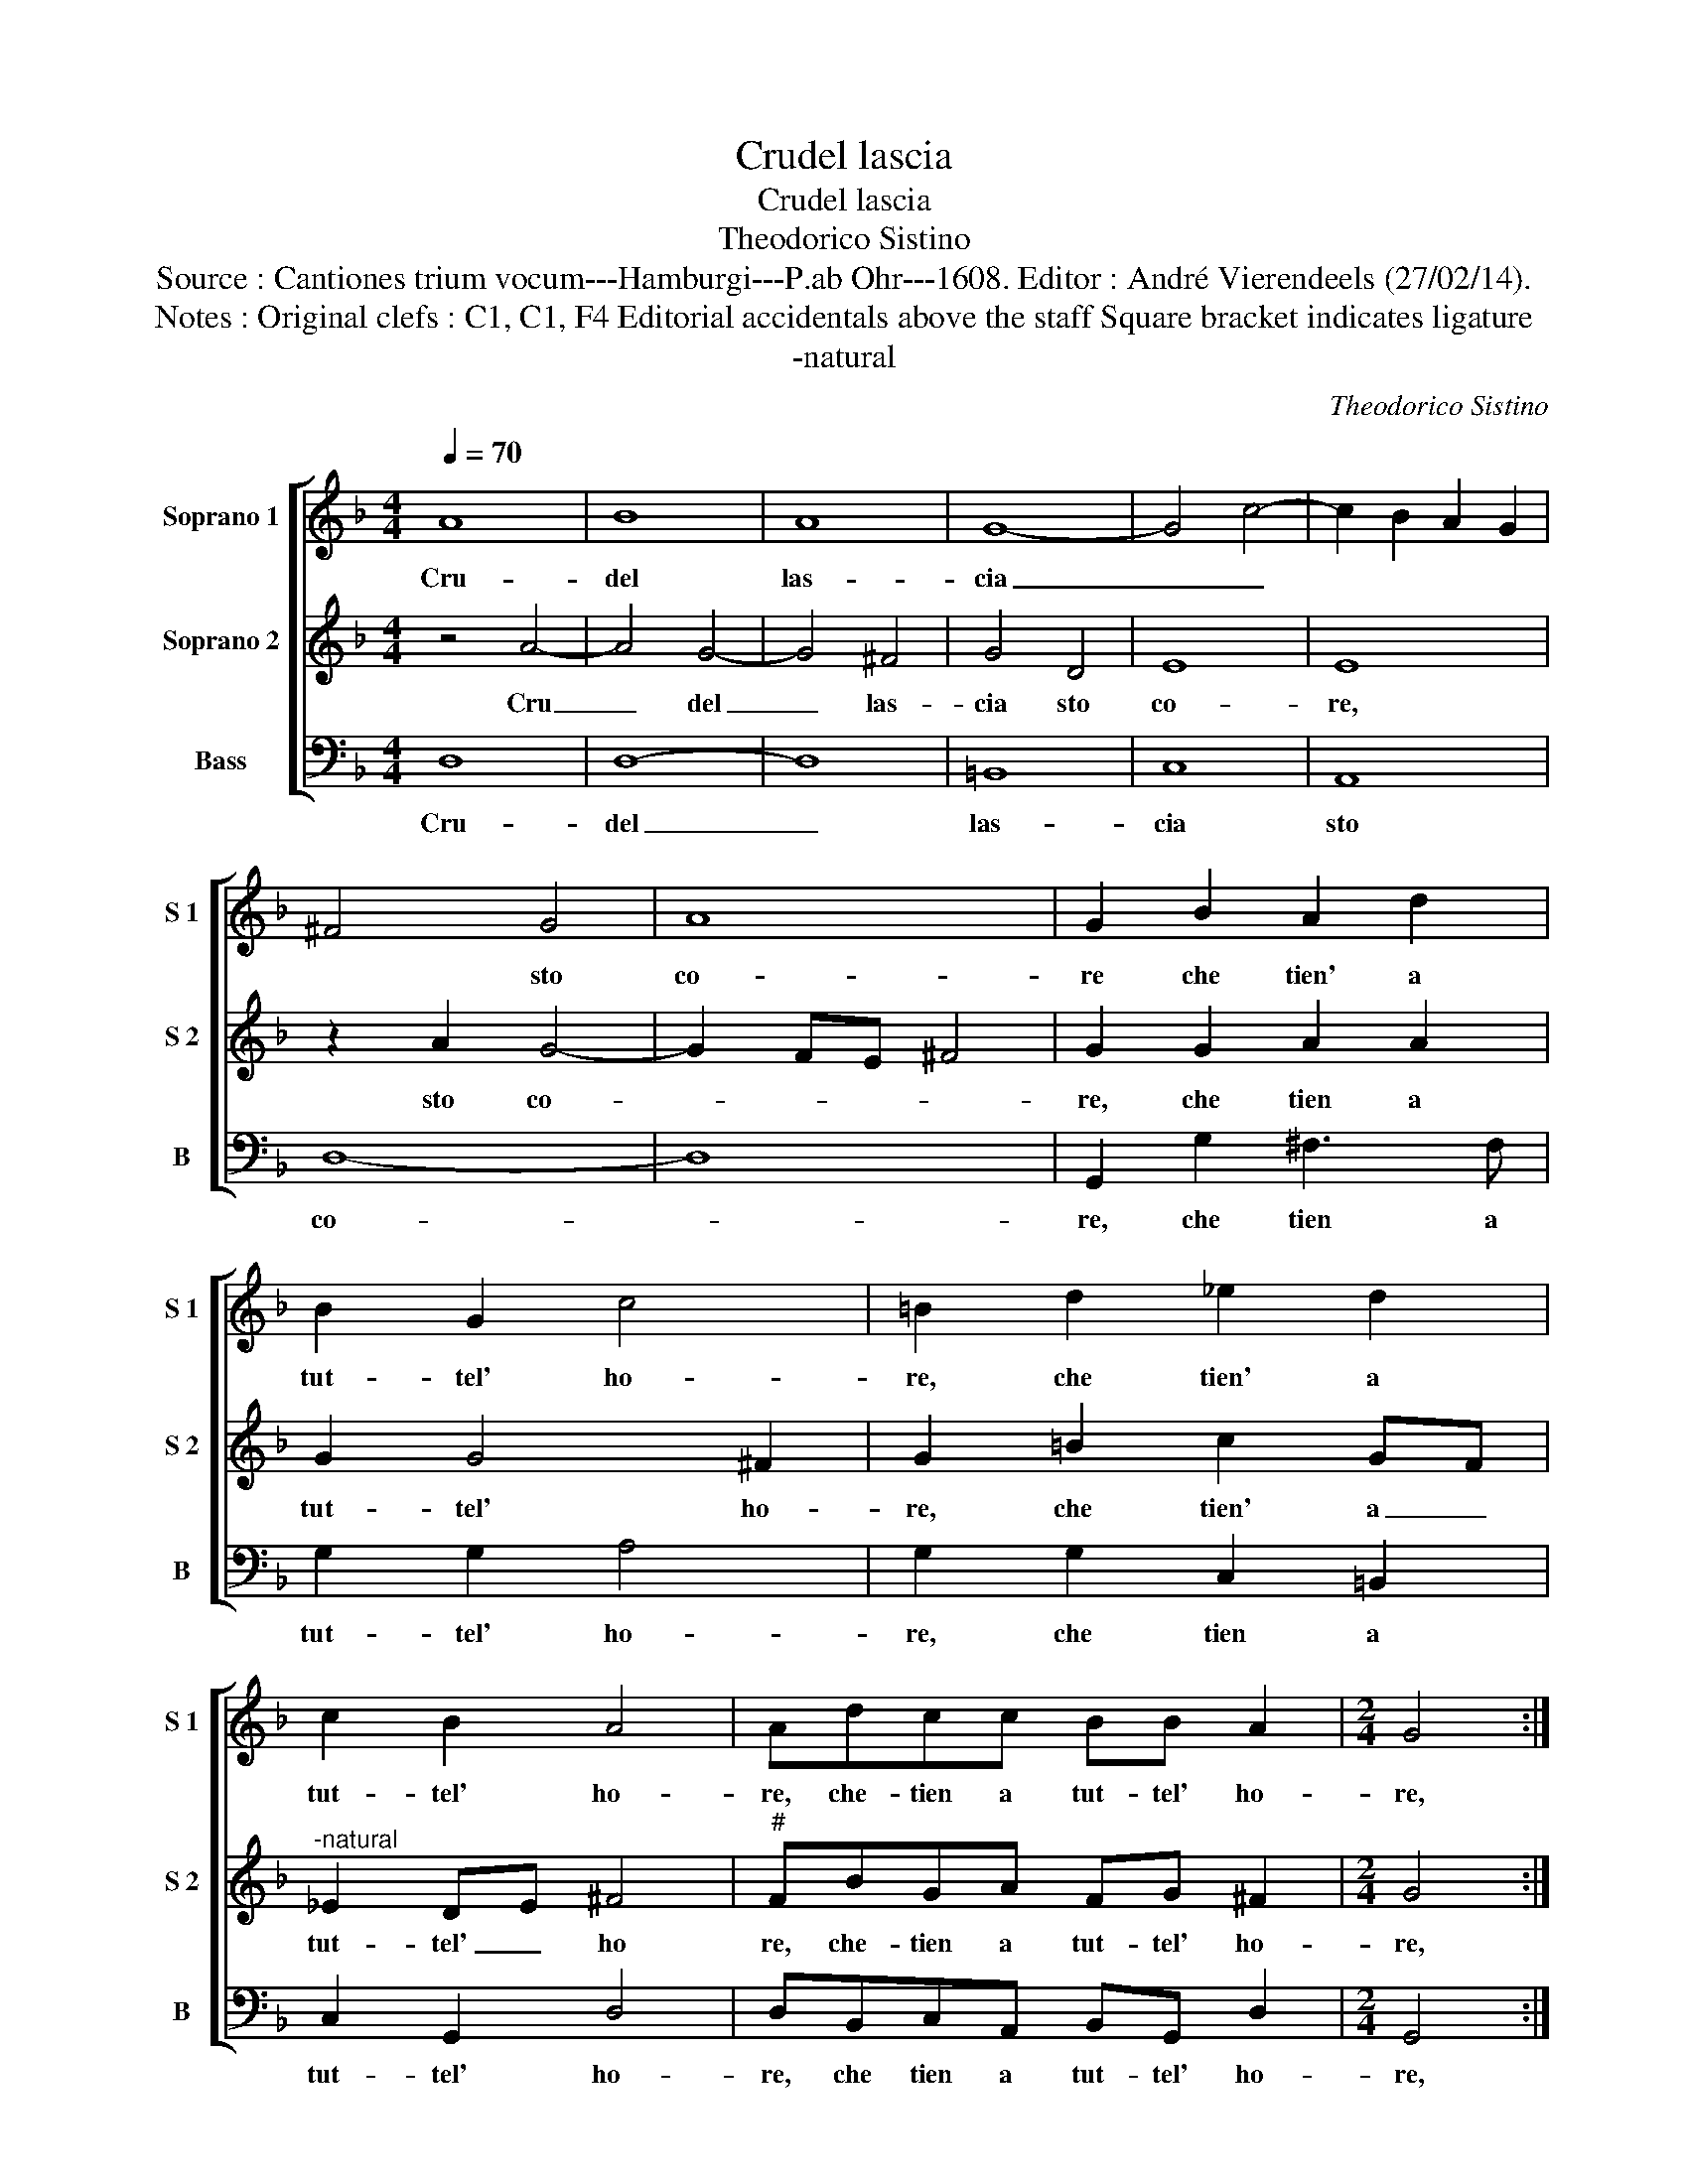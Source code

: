 X:1
T:Crudel lascia
T:Crudel lascia
T:Theodorico Sistino
T:Source : Cantiones trium vocum---Hamburgi---P.ab Ohr---1608. Editor : André Vierendeels (27/02/14).
T:Notes : Original clefs : C1, C1, F4 Editorial accidentals above the staff Square bracket indicates ligature
T:-natural
C:Theodorico Sistino
%%score [ 1 2 3 ]
L:1/8
Q:1/4=70
M:4/4
K:F
V:1 treble nm="Soprano 1" snm="S 1"
V:2 treble nm="Soprano 2" snm="S 2"
V:3 bass nm="Bass" snm="B"
V:1
 A8 | B8 | A8 | G8- | G4 c4- | c2 B2 A2 G2 | ^F4 G4 | A8 | G2 B2 A2 d2 | B2 G2 c4 | =B2 d2 _e2 d2 | %11
w: Cru-|del|las-|cia|_ _||* sto|co-|re che tien' a|tut- tel' ho-|re, che tien' a|
 c2 B2 A4 | Adcc BB A2 |[M:2/4] G4 ::[M:4/4] z2 B2 d3 c | B2 A2 G3 A | B2 A2 d2 A2- | A2 A2 A2 A2 | %18
w: tut- tel' ho-|re, che- tien a tut- tel' ho-|re,|ac- ces- s'in-|fiam- * * m'e|fo- co, ac- ces-|* s'in fiam m'e|
 D3 E F2 E2 | ^F4 A2 d2- | d2 d4 B2 | A2 d2 d2 A2 | G4 A2 d2 | d3 c BA GF | E2 ^F2 G4 | %25
w: fo- * * co,|e con- su-|* man- do|voi a po- co'a|po- co, a|po- * * * * *|* co'a po-|
 G2 c2 B2 A2 | z2 A2 B2 B2 | A4 G4- | G4 z2 A2 | B2 B2 c4 | d2 d2 d4 | B4 A4- |1 A4 G4 :|2 %33
w: co, a po- co,|a po- co'a|po- co,|_ e|con- su- man-|do a po-|co'a po-|* co|
 A4 G4- || G8 |] %35
w: (po)- co.|_|
V:2
 z4 A4- | A4 G4- | G4 ^F4 | G4 D4 | E8 | E8 | z2 A2 G4- | G2 FE ^F4 | G2 G2 A2 A2 | G2 G4 ^F2 | %10
w: Cru|_ del|_ las-|cia sto|co-|re,|sto co-||re, che tien a|tut- tel' ho-|
 G2 =B2 c2 GF |"^-natural" _E2 DE ^F4 |"^#" FBGA FG ^F2 |[M:2/4] G4 ::[M:4/4] z2 G2 B2 A2 | %15
w: re, che tien' a _|tut- tel' _ ho|re, che- tien a tut- tel' ho-|re,|ac- ces- s'in-|
 G2 ^F2 z2 G2- | G2 ^F2 D2 =F2- | F2 E2 D2 C2 | z2 D4 ^C2 | D4 F2 B2- | B2 B4 G2 | ^F4 F4 | E4 D4 | %23
w: fiam- ma, e|_ fo- co'ac- ces'|_ s'in- fiam- m'e|fo- co,|e con- su-|* man- do|voi a|po- co|
 z2 G2 GF ED | C4 D2 D2 | E2 G2 G2 F2 | F4 FD G2- | G2 ^F2 G2 B2 | B2 c2 c4 | d4 z2 A2 | B8 | %31
w: a po- * * *|* co, e|con- su- man- do|voi po- co'a po-|* * co, a-|po- co'a po-|co, a|po-|
 G6 FE |1 ^F4 G4 :|2 ^F4 G4- || G8 |] %35
w: co'a _ _|po- co,|po- co.|_|
V:3
 D,8 | D,8- | D,8 | =B,,8 | C,8 | A,,8 | D,8- | D,8 | G,,2 G,2 ^F,3 F, | G,2 G,2 A,4 | %10
w: Cru-|del|_|las-|cia|sto|co-||re, che tien a|tut- tel' ho-|
 G,2 G,2 C,2 =B,,2 | C,2 G,,2 D,4 | D,B,,C,A,, B,,G,, D,2 |[M:2/4] G,,4 ::[M:4/4] z2 G,2 G,2 ^F,2 | %15
w: re, che tien a|tut- tel' ho-|re, che tien a tut- tel' ho-|re,|ac- ces- s'in-|
 G,2 D,2 _E,4 | D,4 z2 D,2 | D,2 ^C,2 D,2 A,,2 | B,,4 A,,4 | z2 D,2 D,2 B,,2- | B,,2 G,,4 G,,2 | %21
w: fiam- m'e fo-|co, ac-|ces- s'in fiam- m'e|fo- co,|e con- su-|* man- do|
 D,4 z2 D,2 | E,2 E,2 ^F,4 | G,4 z2 G,,2 | A,,2 A,,2 =B,,4 | C,4 z2 D,2 | D,3 D, B,,2 G,,2 | %27
w: voi a|po- co'a po-|co, a|po- co'a po-|co, e|con- su- man- do|
 D,4 z2 G,2 | _E,2 C,2 F,4 | B,,4 z4 | G,,4 B,,4- | B,,2 C,2 D,4- |1 D,4 G,,4 :|2 D,4 G,,4- || %34
w: voi a|po- co'a po-|co,|a po-|* co'a po-|* co,|(po)- co.|
 G,,8 |] %35
w: _|

